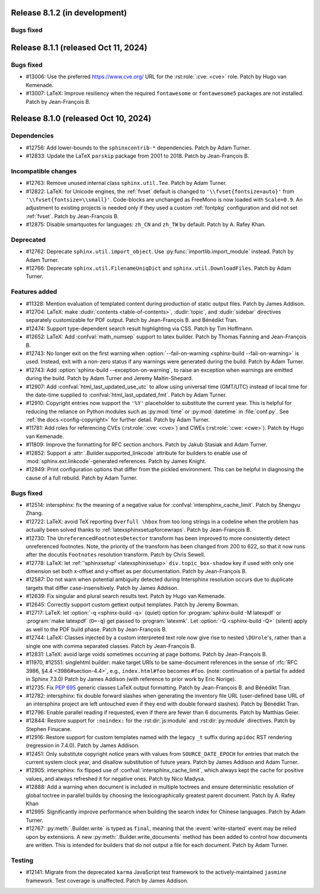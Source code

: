 Release 8.1.2 (in development)
==============================

Bugs fixed
----------


Release 8.1.1 (released Oct 11, 2024)
=====================================

Bugs fixed
----------

* #13006: Use the preferred https://www.cve.org/ URL for
  the :rst:role:`:cve: <cve>` role.
  Patch by Hugo van Kemenade.
* #13007: LaTeX: Improve resiliency when the required
  ``fontawesome`` or ``fontawesome5`` packages are not installed.
  Patch by Jean-François B.


Release 8.1.0 (released Oct 10, 2024)
=====================================

Dependencies
------------

* #12756: Add lower-bounds to the ``sphinxcontrib-*`` dependencies.
  Patch by Adam Turner.
* #12833: Update the LaTeX ``parskip`` package from 2001 to 2018.
  Patch by Jean-François B.

Incompatible changes
--------------------

* #12763: Remove unused internal class ``sphinx.util.Tee``.
  Patch by Adam Turner.
* #12822: LaTeX: for Unicode engines, the :ref:`fvset` default is changed to
  ``'\\fvset{fontsize=auto}'`` from ``'\\fvset{fontsize=\\small}'``.
  Code-blocks are unchanged as FreeMono is now loaded with ``Scale=0.9``.
  An adjustment to existing projects is needed only if they used a custom
  :ref:`fontpkg` configuration and did not set :ref:`fvset`.
  Patch by Jean-François B.
* #12875: Disable smartquotes for languages: ``zh_CN`` and ``zh_TW`` by default.
  Patch by A. Rafey Khan.

Deprecated
----------

* #12762: Deprecate ``sphinx.util.import_object``.
  Use :py:func:`importlib.import_module` instead.
  Patch by Adam Turner.
* #12766: Deprecate ``sphinx.util.FilenameUniqDict``
  and ``sphinx.util.DownloadFiles``.
  Patch by Adam Turner.

Features added
--------------

* #11328: Mention evaluation of templated content during production of static
  output files.
  Patch by James Addison.
* #12704: LaTeX: make :dudir:`contents <table-of-contents>`, :dudir:`topic`,
  and :dudir:`sidebar` directives separately customizable for PDF output.
  Patch by Jean-François B. and Bénédikt Tran.
* #12474: Support type-dependent search result highlighting via CSS.
  Patch by Tim Hoffmann.
* #12652: LaTeX: Add :confval:`math_numsep` support to latex builder.
  Patch by Thomas Fanning and Jean-François B.
* #12743: No longer exit on the first warning when
  :option:`--fail-on-warning <sphinx-build --fail-on-warning>` is used.
  Instead, exit with a non-zero status if any warnings were generated
  during the build.
  Patch by Adam Turner.
* #12743: Add :option:`sphinx-build --exception-on-warning`,
  to raise an exception when warnings are emitted during the build.
  Patch by Adam Turner and Jeremy Maitin-Shepard.
* #12907: Add :confval:`html_last_updated_use_utc` to allow using
  universal time (GMT/UTC) instead of local time for the date-time
  supplied to :confval:`html_last_updated_fmt`.
  Patch by Adam Turner.
* #12910: Copyright entries now support the ``'%Y'`` placeholder
  to substitute the current year.
  This is helpful for reducing the reliance on Python modules
  such as :py:mod:`time` or :py:mod:`datetime` in :file:`conf.py`.
  See :ref:`the docs <config-copyright>` for further detail.
  Patch by Adam Turner.
* #11781: Add roles for referencing CVEs (:rst:role:`:cve: <cve>`)
  and CWEs (:rst:role:`:cwe: <cwe>`).
  Patch by Hugo van Kemenade.
* #11809: Improve the formatting for RFC section anchors.
  Patch by Jakub Stasiak and Adam Turner.
* #12852: Support a :attr:`.Builder.supported_linkcode` attribute
  for builders to enable use of :mod:`sphinx.ext.linkcode`-generated
  references.
  Patch by James Knight.
* #12949: Print configuration options that differ from the pickled environment.
  This can be helpful in diagnosing the cause of a full rebuild.
  Patch by Adam Turner.

Bugs fixed
----------

* #12514: intersphinx: fix the meaning of a negative value for
  :confval:`intersphinx_cache_limit`.
  Patch by Shengyu Zhang.
* #12722: LaTeX: avoid TeX reporting ``Overfull \hbox`` from too long
  strings in a codeline when the problem has actually been solved thanks
  to :ref:`latexsphinxsetupforcewraps`.
  Patch by Jean-François B.
* #12730: The ``UnreferencedFootnotesDetector`` transform has been improved
  to more consistently detect unreferenced footnotes.
  Note, the priority of the transform has been changed from 200 to 622,
  so that it now runs after the docutils ``Footnotes`` resolution transform.
  Patch by Chris Sewell.
* #12778: LaTeX: let :ref:`'sphinxsetup' <latexsphinxsetup>`
  ``div.topic_box-shadow`` key if used with only one dimension set both
  x-offset and y-offset as per documentation.
  Patch by Jean-François B.
* #12587: Do not warn when potential ambiguity detected during Intersphinx
  resolution occurs due to duplicate targets that differ case-insensitively.
  Patch by James Addison.
* #12639: Fix singular and plural search results text.
  Patch by Hugo van Kemenade.
* #12645: Correctly support custom gettext output templates.
  Patch by Jeremy Bowman.
* #12717: LaTeX: let :option:`-q <sphinx-build -q>` (quiet) option for
  :program:`sphinx-build -M latexpdf` or :program:`make latexpdf` (``O=-q``)
  get passed to :program:`latexmk`.  Let :option:`-Q <sphinx-build -Q>`
  (silent) apply as well to the PDF build phase.
  Patch by Jean-François B.
* #12744: LaTeX: Classes injected by a custom interpreted text role now give
  rise to nested ``\DUrole``'s, rather than a single one with comma separated
  classes.
  Patch by Jean-François B.
* #12831: LaTeX: avoid large voids sometimes occurring at page bottoms.
  Patch by Jean-François B.
* #11970, #12551: singlehtml builder: make target URIs to be same-document
  references in the sense of :rfc:`RFC 3986, §4.4 <3986#section-4.4>`,
  e.g., ``index.html#foo`` becomes ``#foo``.
  (note: continuation of a partial fix added in Sphinx 7.3.0)
  Patch by James Addison (with reference to prior work by Eric Norige).
* #12735: Fix :pep:`695` generic classes LaTeX output formatting.
  Patch by Jean-François B. and Bénédikt Tran.
* #12782: intersphinx: fix double forward slashes when generating the inventory
  file URL (user-defined base URL of an intersphinx project are left untouched
  even if they end with double forward slashes).
  Patch by Bénédikt Tran.
* #12796: Enable parallel reading if requested,
  even if there are fewer than 6 documents.
  Patch by Matthias Geier.
* #12844: Restore support for ``:noindex:`` for the :rst:dir:`js:module`
  and :rst:dir:`py:module` directives.
  Patch by Stephen Finucane.
* #12916: Restore support for custom templates named with the legacy ``_t``
  suffix during ``apidoc`` RST rendering (regression in 7.4.0).
  Patch by James Addison.
* #12451: Only substitute copyright notice years with values from
  ``SOURCE_DATE_EPOCH`` for entries that match the current system clock year,
  and disallow substitution of future years.
  Patch by James Addison and Adam Turner.
* #12905: intersphinx: fix flipped use of :confval:`intersphinx_cache_limit`,
  which always kept the cache for positive values, and always refreshed it for
  negative ones.
  Patch by Nico Madysa.
* #12888: Add a warning when document is included in multiple toctrees
  and ensure deterministic resolution of global toctree in parallel builds
  by choosing the lexicographically greatest parent document.
  Patch by A. Rafey Khan
* #12995: Significantly improve performance when building the search index
  for Chinese languages.
  Patch by Adam Turner.
* #12767: :py:meth:`.Builder.write` is typed as ``final``, meaning that the
  :event:`write-started` event may be relied upon by extensions.
  A new :py:meth:`.Builder.write_documents` method has been added to
  control how documents are written.
  This is intended for builders that do not output a file for each document.
  Patch by Adam Turner.


Testing
-------

* #12141: Migrate from the deprecated ``karma`` JavaScript test framework to
  the actively-maintained ``jasmine`` framework.  Test coverage is unaffected.
  Patch by James Addison.

